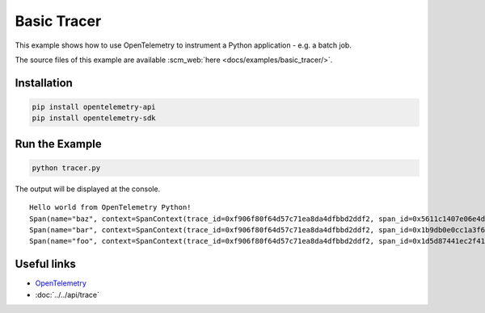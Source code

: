 Basic Tracer
============

This example shows how to use OpenTelemetry to instrument a Python application - e.g. a batch job.

The source files of this example are available :scm_web:`here <docs/examples/basic_tracer/>`.

Installation
------------

.. code-block:: sh

    pip install opentelemetry-api
    pip install opentelemetry-sdk

Run the Example
---------------

.. code-block:: sh

    python tracer.py

The output will be displayed at the console.

::

    Hello world from OpenTelemetry Python!
    Span(name="baz", context=SpanContext(trace_id=0xf906f80f64d57c71ea8da4dfbbd2ddf2, span_id=0x5611c1407e06e4d7, trace_state={}), kind=SpanKind.INTERNAL, parent=Span(name="bar", context=SpanContext(trace_id=0xf906f80f64d57c71ea8da4dfbbd2ddf2, span_id=0x1b9db0e0cc1a3f60, trace_state={})), start_time=2019-11-07T21:26:45.934412Z, end_time=2019-11-07T21:26:45.934567Z)
    Span(name="bar", context=SpanContext(trace_id=0xf906f80f64d57c71ea8da4dfbbd2ddf2, span_id=0x1b9db0e0cc1a3f60, trace_state={}), kind=SpanKind.INTERNAL, parent=Span(name="foo", context=SpanContext(trace_id=0xf906f80f64d57c71ea8da4dfbbd2ddf2, span_id=0x1d5d87441ec2f410, trace_state={})), start_time=2019-11-07T21:26:45.934396Z, end_time=2019-11-07T21:26:45.934576Z)
    Span(name="foo", context=SpanContext(trace_id=0xf906f80f64d57c71ea8da4dfbbd2ddf2, span_id=0x1d5d87441ec2f410, trace_state={}), kind=SpanKind.INTERNAL, parent=None, start_time=2019-11-07T21:26:45.934369Z, end_time=2019-11-07T21:26:45.934580Z)


Useful links
------------

- OpenTelemetry_
- :doc:`../../api/trace`

.. _OpenTelemetry: https://github.com/open-telemetry/opentelemetry-python/